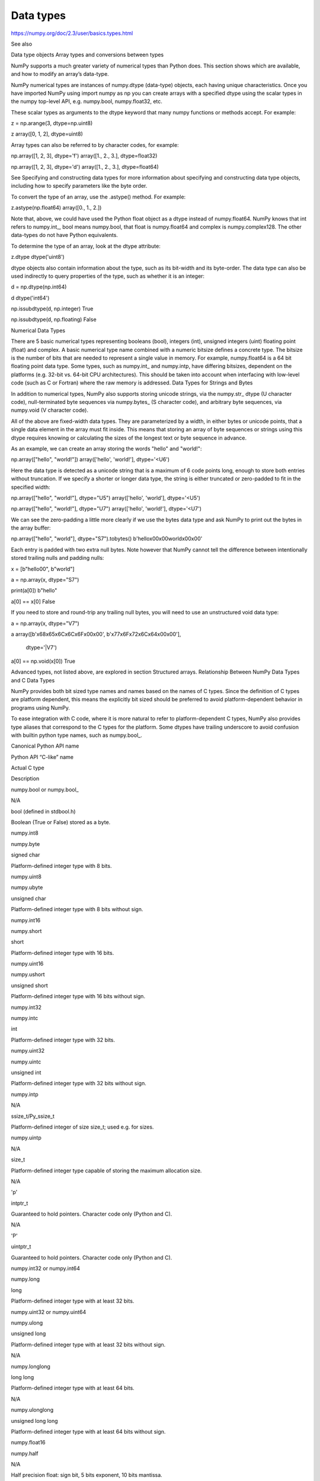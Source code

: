 Data types
==========

https://numpy.org/doc/2.3/user/basics.types.html

See also

Data type objects
Array types and conversions between types

NumPy supports a much greater variety of numerical types than Python does. This section shows which are available, and how to modify an array’s data-type.

NumPy numerical types are instances of numpy.dtype (data-type) objects, each having unique characteristics. Once you have imported NumPy using import numpy as np you can create arrays with a specified dtype using the scalar types in the numpy top-level API, e.g. numpy.bool, numpy.float32, etc.

These scalar types as arguments to the dtype keyword that many numpy functions or methods accept. For example:

z = np.arange(3, dtype=np.uint8)

z
array([0, 1, 2], dtype=uint8)

Array types can also be referred to by character codes, for example:

np.array([1, 2, 3], dtype='f')
array([1.,  2.,  3.], dtype=float32)

np.array([1, 2, 3], dtype='d')
array([1.,  2.,  3.], dtype=float64)

See Specifying and constructing data types for more information about specifying and constructing data type objects, including how to specify parameters like the byte order.

To convert the type of an array, use the .astype() method. For example:

z.astype(np.float64)                 
array([0.,  1.,  2.])

Note that, above, we could have used the Python float object as a dtype instead of numpy.float64. NumPy knows that int refers to numpy.int_, bool means numpy.bool, that float is numpy.float64 and complex is numpy.complex128. The other data-types do not have Python equivalents.

To determine the type of an array, look at the dtype attribute:

z.dtype
dtype('uint8')

dtype objects also contain information about the type, such as its bit-width and its byte-order. The data type can also be used indirectly to query properties of the type, such as whether it is an integer:

d = np.dtype(np.int64)

d
dtype('int64')

np.issubdtype(d, np.integer)
True

np.issubdtype(d, np.floating)
False

Numerical Data Types

There are 5 basic numerical types representing booleans (bool), integers (int), unsigned integers (uint) floating point (float) and complex. A basic numerical type name combined with a numeric bitsize defines a concrete type. The bitsize is the number of bits that are needed to represent a single value in memory. For example, numpy.float64 is a 64 bit floating point data type. Some types, such as numpy.int_ and numpy.intp, have differing bitsizes, dependent on the platforms (e.g. 32-bit vs. 64-bit CPU architectures). This should be taken into account when interfacing with low-level code (such as C or Fortran) where the raw memory is addressed.
Data Types for Strings and Bytes

In addition to numerical types, NumPy also supports storing unicode strings, via the numpy.str_ dtype (U character code), null-terminated byte sequences via numpy.bytes_ (S character code), and arbitrary byte sequences, via numpy.void (V character code).

All of the above are fixed-width data types. They are parameterized by a width, in either bytes or unicode points, that a single data element in the array must fit inside. This means that storing an array of byte sequences or strings using this dtype requires knowing or calculating the sizes of the longest text or byte sequence in advance.

As an example, we can create an array storing the words "hello" and "world!":

np.array(["hello", "world!"])
array(['hello', 'world!'], dtype='<U6')

Here the data type is detected as a unicode string that is a maximum of 6 code points long, enough to store both entries without truncation. If we specify a shorter or longer data type, the string is either truncated or zero-padded to fit in the specified width:

np.array(["hello", "world!"], dtype="U5")
array(['hello', 'world'], dtype='<U5')

np.array(["hello", "world!"], dtype="U7")
array(['hello', 'world!'], dtype='<U7')

We can see the zero-padding a little more clearly if we use the bytes data type and ask NumPy to print out the bytes in the array buffer:

np.array(["hello", "world"], dtype="S7").tobytes()
b'hello\x00\x00world\x00\x00'

Each entry is padded with two extra null bytes. Note however that NumPy cannot tell the difference between intentionally stored trailing nulls and padding nulls:

x = [b"hello\0\0", b"world"]

a = np.array(x, dtype="S7")

print(a[0])
b"hello"

a[0] == x[0]
False

If you need to store and round-trip any trailing null bytes, you will need to use an unstructured void data type:

a = np.array(x, dtype="V7")

a
array([b'\x68\x65\x6C\x6C\x6F\x00\x00', b'\x77\x6F\x72\x6C\x64\x00\x00'],
      dtype='|V7')

a[0] == np.void(x[0])
True

Advanced types, not listed above, are explored in section Structured arrays.
Relationship Between NumPy Data Types and C Data Types

NumPy provides both bit sized type names and names based on the names of C types. Since the definition of C types are platform dependent, this means the explicitly bit sized should be preferred to avoid platform-dependent behavior in programs using NumPy.

To ease integration with C code, where it is more natural to refer to platform-dependent C types, NumPy also provides type aliases that correspond to the C types for the platform. Some dtypes have trailing underscore to avoid confusion with builtin python type names, such as numpy.bool_.

Canonical Python API name
	

Python API “C-like” name
	

Actual C type
	

Description

numpy.bool or numpy.bool_
	

N/A
	

bool (defined in stdbool.h)
	

Boolean (True or False) stored as a byte.

numpy.int8
	

numpy.byte
	

signed char
	

Platform-defined integer type with 8 bits.

numpy.uint8
	

numpy.ubyte
	

unsigned char
	

Platform-defined integer type with 8 bits without sign.

numpy.int16
	

numpy.short
	

short
	

Platform-defined integer type with 16 bits.

numpy.uint16
	

numpy.ushort
	

unsigned short
	

Platform-defined integer type with 16 bits without sign.

numpy.int32
	

numpy.intc
	

int
	

Platform-defined integer type with 32 bits.

numpy.uint32
	

numpy.uintc
	

unsigned int
	

Platform-defined integer type with 32 bits without sign.

numpy.intp
	

N/A
	

ssize_t/Py_ssize_t
	

Platform-defined integer of size size_t; used e.g. for sizes.

numpy.uintp
	

N/A
	

size_t
	

Platform-defined integer type capable of storing the maximum allocation size.

N/A
	

'p'
	

intptr_t
	

Guaranteed to hold pointers. Character code only (Python and C).

N/A
	

'P'
	

uintptr_t
	

Guaranteed to hold pointers. Character code only (Python and C).

numpy.int32 or numpy.int64
	

numpy.long
	

long
	

Platform-defined integer type with at least 32 bits.

numpy.uint32 or numpy.uint64
	

numpy.ulong
	

unsigned long
	

Platform-defined integer type with at least 32 bits without sign.

N/A
	

numpy.longlong
	

long long
	

Platform-defined integer type with at least 64 bits.

N/A
	

numpy.ulonglong
	

unsigned long long
	

Platform-defined integer type with at least 64 bits without sign.

numpy.float16
	

numpy.half
	

N/A
	

Half precision float: sign bit, 5 bits exponent, 10 bits mantissa.

numpy.float32
	

numpy.single
	

float
	

Platform-defined single precision float: typically sign bit, 8 bits exponent, 23 bits mantissa.

numpy.float64
	

numpy.double
	

double
	

Platform-defined double precision float: typically sign bit, 11 bits exponent, 52 bits mantissa.

numpy.float96 or numpy.float128
	

numpy.longdouble
	

long double
	

Platform-defined extended-precision float.

numpy.complex64
	

numpy.csingle
	

float complex
	

Complex number, represented by two single-precision floats (real and imaginary components).

numpy.complex128
	

numpy.cdouble
	

double complex
	

Complex number, represented by two double-precision floats (real and imaginary components).

numpy.complex192 or numpy.complex256
	

numpy.clongdouble
	

long double complex
	

Complex number, represented by two extended-precision floats (real and imaginary components).

Since many of these have platform-dependent definitions, a set of fixed-size aliases are provided (See Sized aliases).
Array scalars

NumPy generally returns elements of arrays as array scalars (a scalar with an associated dtype). Array scalars differ from Python scalars, but for the most part they can be used interchangeably (the primary exception is for versions of Python older than v2.x, where integer array scalars cannot act as indices for lists and tuples). There are some exceptions, such as when code requires very specific attributes of a scalar or when it checks specifically whether a value is a Python scalar. Generally, problems are easily fixed by explicitly converting array scalars to Python scalars, using the corresponding Python type function (e.g., int, float, complex, str).

The primary advantage of using array scalars is that they preserve the array type (Python may not have a matching scalar type available, e.g. int16). Therefore, the use of array scalars ensures identical behaviour between arrays and scalars, irrespective of whether the value is inside an array or not. NumPy scalars also have many of the same methods arrays do.
Overflow errors

The fixed size of NumPy numeric types may cause overflow errors when a value requires more memory than available in the data type. For example, numpy.power evaluates 100 ** 9 correctly for 64-bit integers, but gives -1486618624 (incorrect) for a 32-bit integer.

np.power(100, 9, dtype=np.int64)
1000000000000000000

np.power(100, 9, dtype=np.int32)
np.int32(-1486618624)

The behaviour of NumPy and Python integer types differs significantly for integer overflows and may confuse users expecting NumPy integers to behave similar to Python’s int. Unlike NumPy, the size of Python’s int is flexible. This means Python integers may expand to accommodate any integer and will not overflow.

NumPy provides numpy.iinfo and numpy.finfo to verify the minimum or maximum values of NumPy integer and floating point values respectively

np.iinfo(int) # Bounds of the default integer on this system.
iinfo(min=-9223372036854775808, max=9223372036854775807, dtype=int64)

np.iinfo(np.int32) # Bounds of a 32-bit integer
iinfo(min=-2147483648, max=2147483647, dtype=int32)

np.iinfo(np.int64) # Bounds of a 64-bit integer
iinfo(min=-9223372036854775808, max=9223372036854775807, dtype=int64)

If 64-bit integers are still too small the result may be cast to a floating point number. Floating point numbers offer a larger, but inexact, range of possible values.

np.power(100, 100, dtype=np.int64) # Incorrect even with 64-bit int
0

np.power(100, 100, dtype=np.float64)
1e+200

Floating point precision

Many functions in NumPy, especially those in numpy.linalg, involve floating-point arithmetic, which can introduce small inaccuracies due to the way computers represent decimal numbers. For instance, when performing basic arithmetic operations involving floating-point numbers:

0.3 - 0.2 - 0.1  # This does not equal 0 due to floating-point precision
-2.7755575615628914e-17

To handle such cases, it’s advisable to use functions like np.isclose to compare values, rather than checking for exact equality:

np.isclose(0.3 - 0.2 - 0.1, 0, rtol=1e-05)  # Check for closeness to 0
True

In this example, np.isclose accounts for the minor inaccuracies that occur in floating-point calculations by applying a relative tolerance, ensuring that results within a small threshold are considered close.

For information about precision in calculations, see Floating-Point Arithmetic.
Extended precision

Python’s floating-point numbers are usually 64-bit floating-point numbers, nearly equivalent to numpy.float64. In some unusual situations it may be useful to use floating-point numbers with more precision. Whether this is possible in numpy depends on the hardware and on the development environment: specifically, x86 machines provide hardware floating-point with 80-bit precision, and while most C compilers provide this as their long double type, MSVC (standard for Windows builds) makes long double identical to double (64 bits). NumPy makes the compiler’s long double available as numpy.longdouble (and np.clongdouble for the complex numbers). You can find out what your numpy provides with np.finfo(np.longdouble).

NumPy does not provide a dtype with more precision than C’s long double; in particular, the 128-bit IEEE quad precision data type (FORTRAN’s REAL*16) is not available.

For efficient memory alignment, numpy.longdouble is usually stored padded with zero bits, either to 96 or 128 bits. Which is more efficient depends on hardware and development environment; typically on 32-bit systems they are padded to 96 bits, while on 64-bit systems they are typically padded to 128 bits. np.longdouble is padded to the system default; np.float96 and np.float128 are provided for users who want specific padding. In spite of the names, np.float96 and np.float128 provide only as much precision as np.longdouble, that is, 80 bits on most x86 machines and 64 bits in standard Windows builds.

Be warned that even if numpy.longdouble offers more precision than python float, it is easy to lose that extra precision, since python often forces values to pass through float. For example, the % formatting operator requires its arguments to be converted to standard python types, and it is therefore impossible to preserve extended precision even if many decimal places are requested. It can be useful to test your code with the value 1 + np.finfo(np.longdouble).eps.


